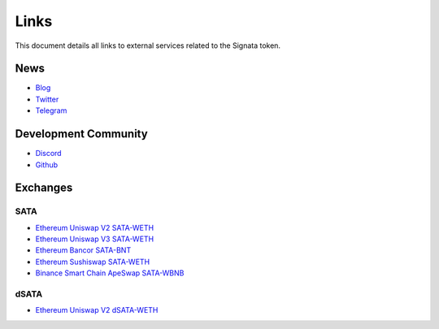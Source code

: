 =========
Links
=========

.. autosummary::
   :toctree: generated

This document details all links to external services related to the Signata token.

----
News
----
* `Blog <https://blog.congruentlabs.co>`_
* `Twitter <https://twitter.com/satatoken>`_
* `Telegram <https://t.me/signatanews>`_

---------------------
Development Community
---------------------

* `Discord <https://discord.gg/pEJu4ZjnfX>`_
* `Github <https://github.com/congruentlabs>`_

---------
Exchanges
---------

SATA
^^^^

* `Ethereum Uniswap V2 SATA-WETH <https://v2.info.uniswap.org/pair/0xbc00e708c407d7633f7504434e74c13e171de7f1>`_
* `Ethereum Uniswap V3 SATA-WETH <https://info.uniswap.org/#/pools/0xe72d262158f402faf553179b2b4aff23dfad6d4c>`_
* `Ethereum Bancor SATA-BNT <https://app.bancor.network/swap?from=0xEeeeeEeeeEeEeeEeEeEeeEEEeeeeEeeeeeeeEEeE&to=0x3ebb4A4e91Ad83BE51F8d596533818b246F4bEe1>`_
* `Ethereum Sushiswap SATA-WETH <https://app.sushi.com/analytics/tokens/0x3ebb4a4e91ad83be51f8d596533818b246f4bee1?chainId=1>`_
* `Binance Smart Chain ApeSwap SATA-WBNB <https://info.apeswap.finance/pair/0xba593c9619301409d506332417236caeb0453d09>`_

dSATA
^^^^^

* `Ethereum Uniswap V2 dSATA-WETH <https://v2.info.uniswap.org/pair/0x4eeea05c9318d6bd9ddaa5a6a001f1916fbd4c9f>`_
